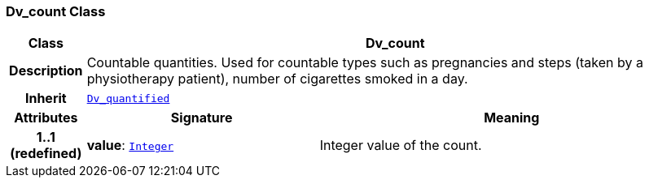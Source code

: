 === Dv_count Class

[cols="^1,3,5"]
|===
h|*Class*
2+^h|*Dv_count*

h|*Description*
2+a|Countable quantities. Used for countable types such as pregnancies and steps (taken by a physiotherapy patient), number of cigarettes smoked in a day.

h|*Inherit*
2+|`<<_dv_quantified_class,Dv_quantified>>`

h|*Attributes*
^h|*Signature*
^h|*Meaning*

h|*1..1 +
(redefined)*
|*value*: `link:/releases/BASE/{base_release}/foundation_types.html#_integer_class[Integer^]`
a|Integer value of the count.
|===
